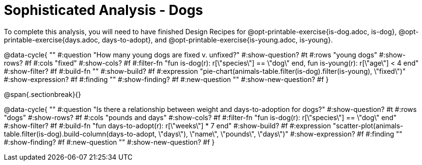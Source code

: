 = Sophisticated Analysis - Dogs

To complete this analysis, you will need to have finished Design Recipes for @opt-printable-exercise{is-dog.adoc, is-dog}, @opt-printable-exercise{days.adoc, days-to-adopt}, and @opt-printable-exercise{is-young.adoc, is-young}.


@data-cycle{ ""
  #:question "How many young dogs are fixed v. unfixed?"
  #:show-question? #t
  #:rows "young dogs"
  #:show-rows? #f
  #:cols "fixed"
  #:show-cols? #f
  #:filter-fn "fun is-dog(r): r[\"species\"] == \"dog\" end, fun is-young(r): r[\"age\"] < 4 end"
  #:show-filter? #f
  #:build-fn ""
  #:show-build? #f
  #:expression "pie-chart(animals-table.filter(is-dog).filter(is-young), \"fixed\")"
  #:show-expression? #f
  #:finding ""
  #:show-finding? #f
  #:new-question ""
  #:show-new-question? #f
}

@span{.sectionbreak}{}


@data-cycle{ ""
  #:question "Is there a relationship between weight and days-to-adoption for dogs?"
  #:show-question? #t
  #:rows "dogs"
  #:show-rows? #f
  #:cols "pounds and days"
  #:show-cols? #f
  #:filter-fn "fun is-dog(r): r[\"species\"] == \"dog\" end"
  #:show-filter? #f
  #:build-fn "fun days-to-adopt(r): r[\"weeks\"] * 7 end"
  #:show-build? #f
  #:expression "scatter-plot(animals-table.filter(is-dog).build-column(days-to-adopt, \"days\"), \"name\", \"pounds\", \"days\")"
  #:show-expression? #f
  #:finding ""
  #:show-finding? #f
  #:new-question ""
  #:show-new-question? #f
}

